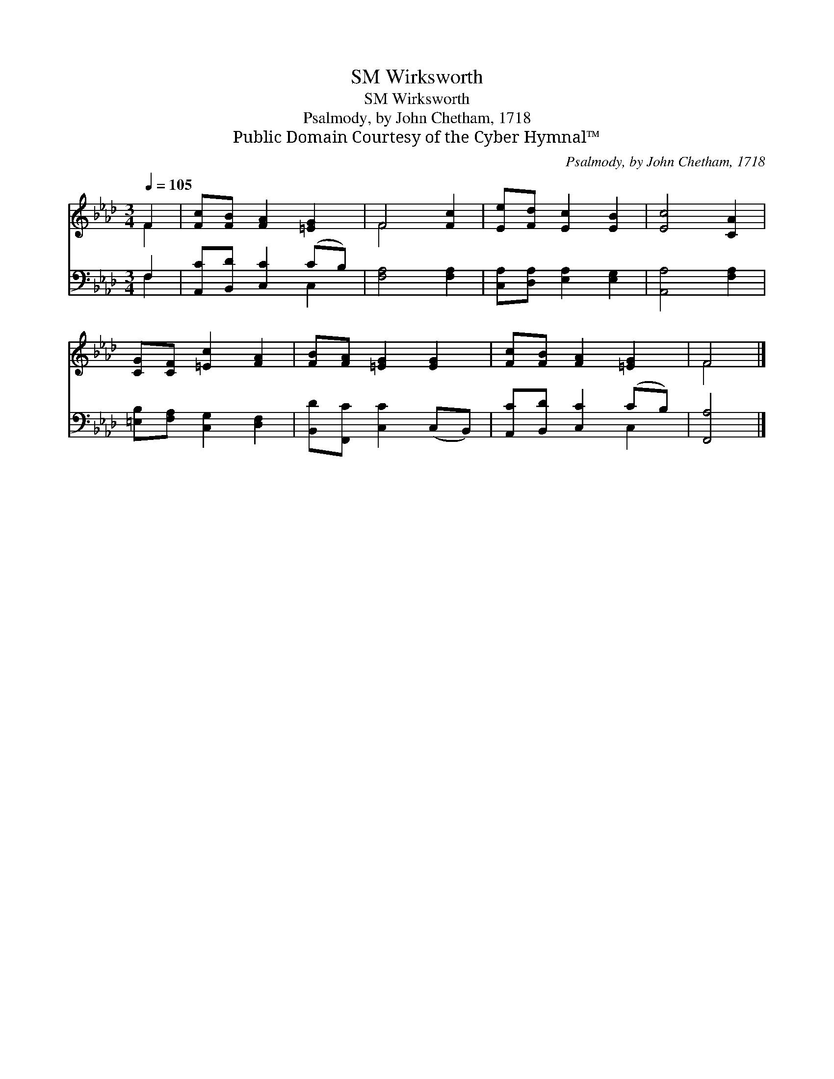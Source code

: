 X:1
T:Wirksworth, SM
T:Wirksworth, SM
T:Psalmody, by John Chetham, 1718
T:Public Domain Courtesy of the Cyber Hymnal™
C:Psalmody, by John Chetham, 1718
Z:Public Domain
Z:Courtesy of the Cyber Hymnal™
%%score ( 1 2 ) ( 3 4 )
L:1/8
Q:1/4=105
M:3/4
K:Ab
V:1 treble 
V:2 treble 
V:3 bass 
V:4 bass 
V:1
 F2 | [Fc][FB] [FA]2 [=EG]2 | F4 [Fc]2 | [Ee][Fd] [Ec]2 [EB]2 | [Ec]4 [CA]2 | %5
 [CG][CF] [=Ec]2 [FA]2 | [FB][FA] [=EG]2 [EG]2 | [Fc][FB] [FA]2 [=EG]2 | F4 |] %9
V:2
 F2 | x6 | F4 x2 | x6 | x6 | x6 | x6 | x6 | F4 |] %9
V:3
 F,2 | [A,,C][B,,D] [C,C]2 (CB,) | [F,A,]4 [F,A,]2 | [C,A,][D,A,] [E,A,]2 [E,G,]2 | %4
 [A,,A,]4 [F,A,]2 | [=E,B,][F,A,] [C,G,]2 [D,F,]2 | [B,,D][F,,C] [C,C]2 (C,B,,) | %7
 [A,,C][B,,D] [C,C]2 (CB,) | [F,,A,]4 |] %9
V:4
 F,2 | x4 C,2 | x6 | x6 | x6 | x6 | x6 | x4 C,2 | x4 |] %9

